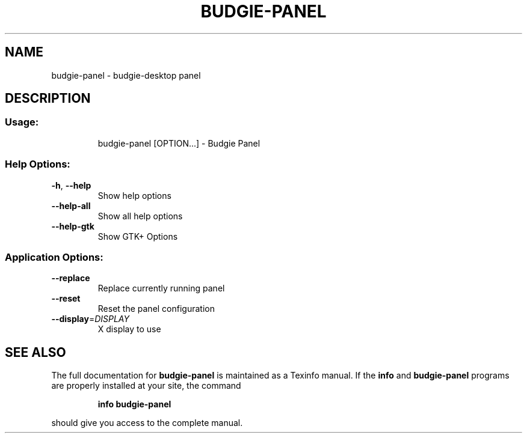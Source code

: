 .\" DO NOT MODIFY THIS FILE!  It was generated by help2man 1.47.3.
.TH BUDGIE-PANEL "1" "February 2017" "budgie-panel 10.2.9" "User Commands"
.SH NAME
budgie-panel \- budgie-desktop panel
.SH DESCRIPTION
.SS "Usage:"
.IP
budgie\-panel [OPTION...] \- Budgie Panel
.SS "Help Options:"
.TP
\fB\-h\fR, \fB\-\-help\fR
Show help options
.TP
\fB\-\-help\-all\fR
Show all help options
.TP
\fB\-\-help\-gtk\fR
Show GTK+ Options
.SS "Application Options:"
.TP
\fB\-\-replace\fR
Replace currently running panel
.TP
\fB\-\-reset\fR
Reset the panel configuration
.TP
\fB\-\-display\fR=\fI\,DISPLAY\/\fR
X display to use
.SH "SEE ALSO"
The full documentation for
.B budgie-panel
is maintained as a Texinfo manual.  If the
.B info
and
.B budgie-panel
programs are properly installed at your site, the command
.IP
.B info budgie-panel
.PP
should give you access to the complete manual.
